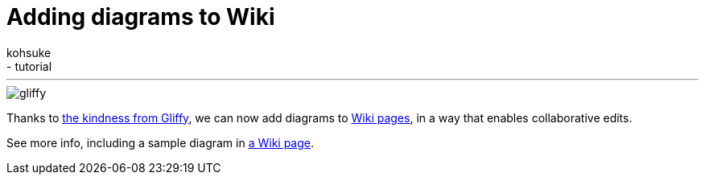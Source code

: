 = Adding diagrams to Wiki
:nodeid: 364
:created: 1325116534
:tags:
  - infrastructure
  - tutorial
:author: kohsuke
---
image::https://jenkins-ci.org/sites/default/files/gliffy.png[]

Thanks to https://www.gliffy.com/[the kindness from Gliffy], we can now add diagrams to https://wiki.jenkins.io/[Wiki pages], in a way that enables collaborative edits.

See more info, including a sample diagram in https://wiki.jenkins.io/display/JENKINS/Adding+diagrams[a Wiki page].
